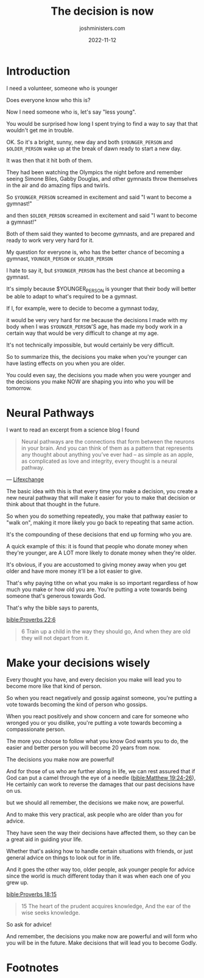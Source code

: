 #+title: The decision is now
#+author: joshministers.com
#+email: josh.ministers@gmail.com
#+date: 2022-11-12
#+tags: ['devotional', 'interactive']
#+layout: PostSimple
#+options: prop:t todo:nil num:nil toc:nil

* Preparation                                                     :noexport:
- Have a positive attitude when we make decisions knowing it will lead us in a
  certain direction.
- The decisions you make now will affect who you will be in the future
* Introduction
I need a volunteer, someone who is younger

Does everyone know who this is?

Now I need someone who is, let's say "less young".

You would be surprised how long I spent trying to find a way to say that that
wouldn't get me in trouble.

OK. So it's a bright, sunny, new day and both ~$YOUNGER_PERSON~ and ~$OLDER_PERSON~ wake up at the
break of dawn ready to start a new day.

It was then that it hit both of them.

They had been watching the Olympics the night before and remember seeing Simone
Biles, Gabby Douglas, and other gymnasts throw themselves in the air and do
amazing flips and twirls.

So ~$YOUNGER_PERSON~ screamed in excitement and said "I want to become a gymnast!"

and then ~$OLDER_PERSON~ screamed in excitement and said "I want to become a
gymnast!"

Both of them said they wanted to become gymnasts, and are prepared and
ready to work very very hard for it.

My question for everyone is, who has the better chance of becoming a gymnast,
~YOUNGER_PERSON~ or ~$OLDER_PERSON~

I hate to say it, but ~$YOUNGER_PERSON~ has the best chance at becoming a gymnast.

It's simply because $YOUNGER_PERSON is younger that their body will better be
able to adapt to what's required to be a gymnast.

If I, for example, were to decide to become a gymnast today,

it would be very very hard for me because the decisions I made with my body when
I was ~$YOUNGER_PERSON~'S age, has made my body work in a certain way that
would be very difficult to change at my age.

It's not technically impossible, but would certainly be very difficult.

So to summarize this, the decisions you make when you're younger can have
lasting effects on you when you are older.

You could even say, the decisions you made when you were younger and the
decisions you make NOW are shaping you into who you will be tomorrow.

* Neural Pathways

I want to read an excerpt from a science blog I found

#+begin_quote
Neural pathways are the connections that form between the neurons in your
brain. And you can think of them as a pattern that represents any thought about
anything you’ve ever had – as simple as an apple, as complicated as love and
integrity, every thought is a neural pathway.

#+end_quote
— [[https://lifexchangesolutions.com/neural-pathways/][Lifexchange]]


The basic idea with this is that every time you make a decision, you create a new
neural pathway that will make it easier for you to make that decision or think
about that thought in the future.

So when you do something repeatedly, you make that pathway easier to "walk on",
making it more likely you go back to repeating that same action.

It's the compounding of these decisions that end up forming who you are.

A quick example of this: it is found that people who donate money when they're
younger, are A LOT more likely to donate money when they're older.

It's obvious, if you are accustomed to giving money away when you get older and
have more money it'll be a lot easier to give.

That's why paying tithe on what you make is so important regardless of how much
you make or how old you are. You're putting a vote towards being someone that's
generous towards God.

That's why the bible says to parents,

[[bible:Proverbs 22:6]]
#+begin_quote
6 Train up a child in the way they should go, And when they are old they will not
depart from it.
#+end_quote

* Make your decisions wisely

Every thought you have, and every decision you make will lead you to become
more like that kind of person.

So when you react negatively and gossip against someone, you're putting a vote
towards becoming the kind of person who gossips.

When you react positively and show concern and care for someone who wronged you
or you dislike, you're putting a vote towards becoming a compassionate person.

The more you choose to follow what you know God wants you to do, the easier and
better person you will become 20 years from now.

The decisions you make now are powerful!

And for those of us who are further along in life, we can rest assured that if
God can put a camel through the eye of a needle ([[bible:Matthew 19:24-26]]), He
certainly can work to reverse the damages that our past decisions have on us.

but we should all remember, the decisions we make now, are powerful.

And to make this very practical, ask people who are older than you for advice.

They have seen the way their decisions have affected them, so they can be a
great aid in guiding your life.

Whether that's asking how to handle certain situations with friends, or just
general advice on things to look out for in life.

And it goes the other way too, older people, ask younger people for advice since
the world is much different today than it was when each one of you grew up.

[[bible:Proverbs 18:15]]
#+begin_quote
15 The heart of the prudent acquires knowledge,
And the ear of the wise seeks knowledge.
#+end_quote

So ask for advice!

And remember, the decisions you make now are powerful and will form who you will
be in the future. Make decisions that will lead you to become Godly.

* Footnotes
